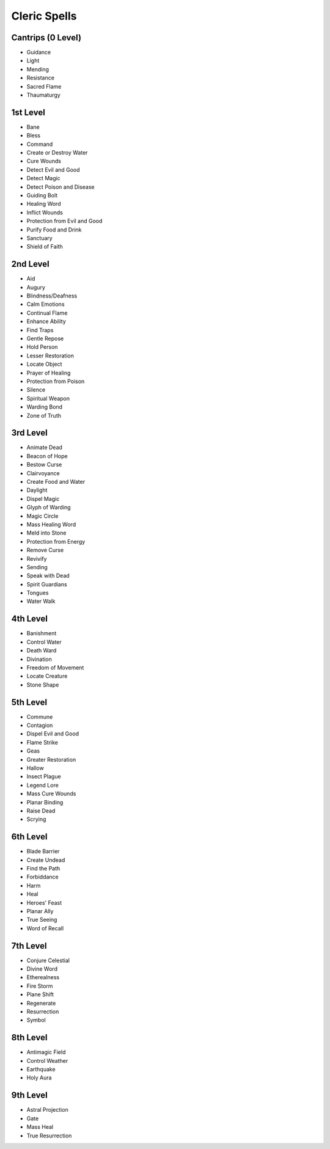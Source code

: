 
Cleric Spells
-------------

Cantrips (0 Level)
~~~~~~~~~~~~~~~~~~

-  Guidance
-  Light
-  Mending
-  Resistance
-  Sacred Flame
-  Thaumaturgy

1st Level
~~~~~~~~~

-  Bane
-  Bless
-  Command
-  Create or Destroy Water
-  Cure Wounds
-  Detect Evil and Good
-  Detect Magic
-  Detect Poison and Disease
-  Guiding Bolt
-  Healing Word
-  Inflict Wounds
-  Protection from Evil and Good
-  Purify Food and Drink
-  Sanctuary
-  Shield of Faith

2nd Level
~~~~~~~~~

-  Aid
-  Augury
-  Blindness/Deafness
-  Calm Emotions
-  Continual Flame
-  Enhance Ability
-  Find Traps
-  Gentle Repose
-  Hold Person
-  Lesser Restoration
-  Locate Object
-  Prayer of Healing
-  Protection from Poison
-  Silence
-  Spiritual Weapon
-  Warding Bond
-  Zone of Truth

3rd Level
~~~~~~~~~

-  Animate Dead
-  Beacon of Hope
-  Bestow Curse
-  Clairvoyance
-  Create Food and Water
-  Daylight
-  Dispel Magic
-  Glyph of Warding
-  Magic Circle
-  Mass Healing Word
-  Meld into Stone
-  Protection from Energy
-  Remove Curse
-  Revivify
-  Sending
-  Speak with Dead
-  Spirit Guardians
-  Tongues
-  Water Walk

4th Level
~~~~~~~~~

-  Banishment
-  Control Water
-  Death Ward
-  Divination
-  Freedom of Movement
-  Locate Creature
-  Stone Shape

5th Level
~~~~~~~~~

-  Commune
-  Contagion
-  Dispel Evil and Good
-  Flame Strike
-  Geas
-  Greater Restoration
-  Hallow
-  Insect Plague
-  Legend Lore
-  Mass Cure Wounds
-  Planar Binding
-  Raise Dead
-  Scrying

6th Level
~~~~~~~~~

-  Blade Barrier
-  Create Undead
-  Find the Path
-  Forbiddance
-  Harm
-  Heal
-  Heroes' Feast
-  Planar Ally
-  True Seeing
-  Word of Recall

7th Level
~~~~~~~~~

-  Conjure Celestial
-  Divine Word
-  Etherealness
-  Fire Storm
-  Plane Shift
-  Regenerate
-  Resurrection
-  Symbol

8th Level
~~~~~~~~~

-  Antimagic Field
-  Control Weather
-  Earthquake
-  Holy Aura

9th Level
~~~~~~~~~

-  Astral Projection
-  Gate
-  Mass Heal
-  True Resurrection

